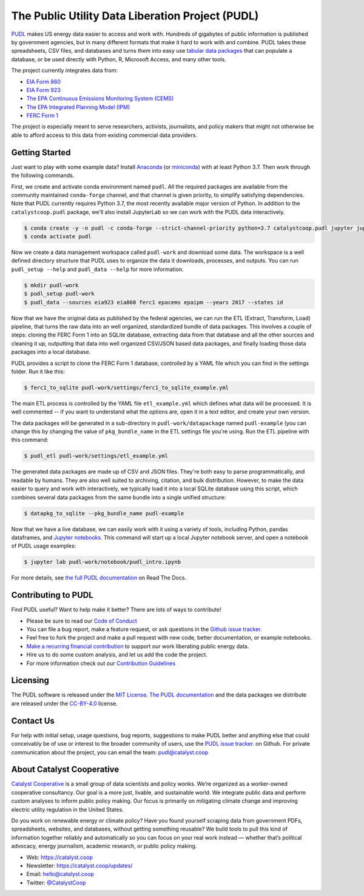 ===============================================================================
The Public Utility Data Liberation Project (PUDL)
===============================================================================

.. readme-intro

.. image:: https://www.repostatus.org/badges/latest/active.svg
   :target: https://www.repostatus.org/#active
   :alt: Project Status: Active – The project has reached a stable, usable state and is being actively developed.

.. image:: https://img.shields.io/travis/catalyst-cooperative/pudl
   :target: https://travis-ci.org/catalyst-cooperative/pudl
   :alt: Travis CI Build Status

.. image:: https://img.shields.io/readthedocs/catalystcoop-pudl
   :target: https://catalystcoop-pudl.readthedocs.io/en/latest/
   :alt: Read the Docs Build Status

.. image:: https://img.shields.io/codecov/c/github/catalyst-cooperative/pudl
   :target: https://codecov.io/gh/catalyst-cooperative/pudl
   :alt: Codecov Test Coverage

.. image:: https://img.shields.io/codacy/grade/2fead07adef249c08288d0bafae7cbb5
   :target: https://app.codacy.com/app/zaneselvans/pudl
   :alt: Codacy Grade

.. image:: https://img.shields.io/pypi/v/catalystcoop.pudl
   :target: https://pypi.org/project/catalystcoop.pudl/
   :alt: PyPI Version

.. image:: https://img.shields.io/conda/vn/conda-forge/catalystcoop.pudl
   :target: https://anaconda.org/conda-forge/catalystcoop.pudl
   :alt: conda-forge Version

.. image:: https://zenodo.org/badge/80646423.svg
   :target: https://zenodo.org/badge/latestdoi/80646423
   :alt: Zenodo DOI

`PUDL <https://catalyst.coop/pudl/>`__ makes US energy data easier to access
and work with. Hundreds of gigabytes of public information is published
by government agencies, but in many different formats that make it hard to
work with and combine. PUDL takes these spreadsheets, CSV files, and databases
and turns them into easy use
`tabular data packages <https://https://frictionlessdata.io/docs/tabular-data-package/>`__
that can populate a database, or be used directly with Python, R, Microsoft
Access, and many other tools.

The project currently integrates data from:

* `EIA Form 860 <https://www.eia.gov/electricity/data/eia860/>`__
* `EIA Form 923 <https://www.eia.gov/electricity/data/eia923/>`__
* `The EPA Continuous Emissions Monitoring System (CEMS) <https://ampd.epa.gov/ampd/>`__
* `The EPA Integrated Planning Model (IPM) <https://www.epa.gov/airmarkets/national-electric-energy-data-system-needs-v6>`__
* `FERC Form 1 <https://www.ferc.gov/docs-filing/forms/form-1/data.asp>`__

The project is especially meant to serve researchers, activists, journalists,
and policy makers that might not otherwise be able to afford access to this
data from existing commercial data providers.

Getting Started
---------------

Just want to play with some example data? Install
`Anaconda <https://www.anaconda.com/distribution/>`__
(or `miniconda <https://docs.conda.io/en/latest/miniconda.html>`__) with at
least Python 3.7. Then work through the following commands.

First, we create and activate conda environment named ``pudl``. All the
required packages are available from the community maintained ``conda-forge``
channel, and that channel is given priority, to simplify satisfying
dependencies. Note that PUDL currently requires Python 3.7, the most recently
available major version of Python. In addition to the ``catalystcoop.pudl``
package, we'll also install JupyterLab so we can work with the PUDL data
interactively.

.. code-block:: console

    $ conda create -y -n pudl -c conda-forge --strict-channel-priority python=3.7 catalystcoop.pudl jupyter jupyterlab pip
    $ conda activate pudl

Now we create a data management workspace called ``pudl-work`` and download
some data. The workspace is a well defined directory structure that PUDL uses
to organize the data it downloads, processes, and outputs. You can run
``pudl_setup --help`` and ``pudl_data --help`` for more information.

.. code-block:: console

    $ mkdir pudl-work
    $ pudl_setup pudl-work
    $ pudl_data --sources eia923 eia860 ferc1 epacems epaipm --years 2017 --states id

Now that we have the original data as published by the federal agencies, we can
run the ETL (Extract, Transform, Load) pipeline, that turns the raw data into
an well organized, standardized bundle of data packages. This involves a couple
of steps: cloning the FERC Form 1 into an SQLite database, extracting data from
that database and all the other sources and cleaning it up, outputting that
data into well organized CSV/JSON based data packages, and finally loading
those data packages into a local database.

PUDL provides a script to clone the FERC Form 1 database, controlled by a YAML
file which you can find in the settings folder. Run it like this:

.. code-block:: console

    $ ferc1_to_sqlite pudl-work/settings/ferc1_to_sqlite_example.yml

The main ETL process is controlled by the YAML file ``etl_example.yml`` which
defines what data will be processed. It is well commented -- if you want to
understand what the options are, open it in a text editor, and create your own
version.

The data packages will be generated in a sub-directory in
``pudl-work/datapackage`` named ``pudl-example`` (you can change this by
changing the value of ``pkg_bundle_name`` in the ETL settings file you're
using. Run the ETL pipeline with this command:

.. code-block:: console

    $ pudl_etl pudl-work/settings/etl_example.yml

The generated data packages are made up of CSV and JSON files. They're both
easy to parse programmatically, and readable by humans. They are also well
suited to archiving, citation, and bulk distribution. However, to make the
data easier to query and work with interactively, we typically load it into a
local SQLite database using this script, which combines several data packages
from the same bundle into a single unified structure:

.. code-block:: console

    $ datapkg_to_sqlite --pkg_bundle_name pudl-example

Now that we have a live database, we can easily work with it using a variety
of tools, including Python, pandas dataframes, and
`Jupyter notebooks <https://jupyter.org>`__. This command will start up a local
Jupyter notebook server, and open a notebook of PUDL usage examples:

.. code-block:: console

    $ jupyter lab pudl-work/notebook/pudl_intro.ipynb

For more details, see `the full PUDL documentation
<https://catalystcoop-pudl.readthedocs.io/>`__ on Read The Docs.

Contributing to PUDL
--------------------

Find PUDL useful? Want to help make it better? There are lots of ways to
contribute!

* Please be sure to read our `Code of Conduct <https://catalystcoop-pudl.readthedocs.io/en/latest/CODE_OF_CONDUCT.html>`__
* You can file a bug report, make a feature request, or ask questions in the
  `Github issue tracker
  <https://github.com/catalyst-cooperative/pudl/issues>`__.
* Feel free to fork the project and make a pull request with new code,
  better documentation, or example notebooks.
* `Make a recurring financial contribution <https://www.paypal.com/cgi-bin/webscr?cmd=_s-xclick&hosted_button_id=PZBZDFNKBJW5E&source=url>`__ to support
  our work liberating public energy data.
* Hire us to do some custom analysis, and let us add the code the project.
* For more information check out our `Contribution Guidelines <https://catalystcoop-pudl.readthedocs.io/en/latest/CONTRIBUTING.html>`__

Licensing
---------

The PUDL software is released under the
`MIT License <https://opensource.org/licenses/MIT>`__.
`The PUDL documentation <https://catalystcoop-pudl.readthedocs.io>`__
and the data packages we distribute are released under the
`CC-BY-4.0 <https://creativecommons.org/licenses/by/4.0/>`__ license.

Contact Us
----------

For help with initial setup, usage questions, bug reports, suggestions to make
PUDL better and anything else that could conceivably be of use or interest to
the broader community of users, use the
`PUDL issue tracker <https://github.com/catalyst-cooperative/pudl/issues>`__.
on Github. For private communication about the project, you can email the
team: `pudl@catalyst.coop <mailto:pudl@catalyst.coop>`__

About Catalyst Cooperative
--------------------------

`Catalyst Cooperative <https://catalyst.coop>`__ is a small group of data
scientists and policy wonks. We’re organized as a worker-owned cooperative
consultancy. Our goal is a more just, livable, and sustainable world. We
integrate public data and perform custom analyses to inform public policy
making. Our focus is primarily on mitigating climate change and improving
electric utility regulation in the United States.

Do you work on renewable energy or climate policy? Have you found yourself
scraping data from government PDFs, spreadsheets, websites, and databases,
without getting something reusable? We build tools to pull this kind of
information together reliably and automatically so you can focus on your real
work instead — whether that’s political advocacy, energy journalism, academic
research, or public policy making.

* Web: https://catalyst.coop
* Newsletter: https://catalyst.coop/updates/
* Email: `hello@catalyst.coop <mailto:hello@catalyst.coop>`__
* Twitter: `@CatalystCoop <https://twitter.com/CatalystCoop>`__
